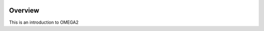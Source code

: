 .. image:: https://www.epa.gov/sites/production/files/styles/medium/public/2013-06/epa_logo_horiz_verysmall.gif


Overview
========

This is an introduction to OMEGA2
